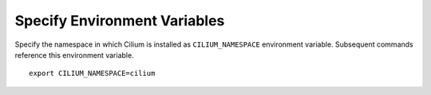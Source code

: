 Specify Environment Variables
=============================

Specify the namespace in which Cilium is installed as ``CILIUM_NAMESPACE``
environment variable. Subsequent commands reference this environment variable.

.. parsed-literal::

   export CILIUM_NAMESPACE=cilium
